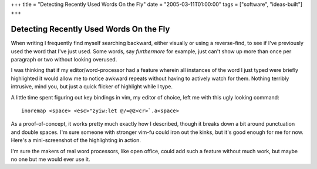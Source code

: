 +++
title = "Detecting Recently Used Words On the Fly"
date = "2005-03-11T01:00:00"
tags = ["software", "ideas-built"]
+++


Detecting Recently Used Words On the Fly
----------------------------------------

When writing I frequently find myself searching backward, either visually or using a reverse-find, to see if I've previously used the word that I've just used.  Some words, say *furthermore* for example, just can't show up more than once per paragraph or two without looking overused.

I was thinking that if my editor/word-processor had a feature wherein all instances of the word I just typed were briefly highlighted it would allow me to notice awkward repeats without having to actively watch for them.  Nothing terribly intrusive, mind you, but just a quick flicker of highlight while I type.

A little time spent figuring out key bindings in vim, my editor of choice, left me with this ugly looking command:


::

   inoremap <space> <esc>"zyiw:let @/=@z<cr>`.a<space>


As a proof-of-concept, it works pretty much exactly how I described, though it breaks down a bit around punctuation and double spaces.  I'm sure someone with stronger vim-fu could iron out the kinks, but it's good enough for me for now.  Here's a mini-screenshot of the highlighting in action.

|highlight.png|

I'm sure the makers of real word processors, like open office, could add such a feature without much work, but maybe no one but me would ever use it.








.. |highlight.png| image:: /unblog/attachments/2005-03-11-highlight.png


.. date: 1110520800
.. tags: ideas-built,software
